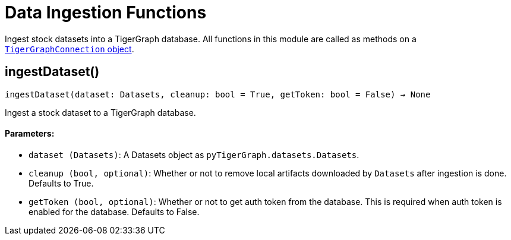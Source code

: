 = Data Ingestion Functions


Ingest stock datasets into a TigerGraph database.
All functions in this module are called as methods on a link:https://docs.tigergraph.com/pytigergraph/current/core-functions/base[`TigerGraphConnection` object]. 

== ingestDataset()
`ingestDataset(dataset: Datasets, cleanup: bool = True, getToken: bool = False) -> None`

Ingest a stock dataset to a TigerGraph database.

[discrete]
==== Parameters:
* `dataset (Datasets)`: A Datasets object as `pyTigerGraph.datasets.Datasets`.
* `cleanup (bool, optional)`: Whether or not to remove local artifacts downloaded by `Datasets`
after ingestion is done. Defaults to True.
* `getToken (bool, optional)`: Whether or not to get auth token from the database. This is required
when auth token is enabled for the database. Defaults to False.



